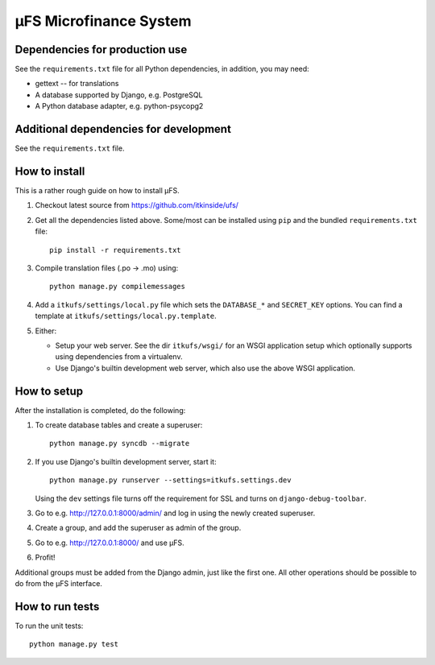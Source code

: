 µFS Microfinance System
=======================

Dependencies for production use
-------------------------------

See the ``requirements.txt`` file for all Python dependencies, in
addition, you may need:

- gettext -- for translations
- A database supported by Django, e.g. PostgreSQL
- A Python database adapter, e.g. python-psycopg2


Additional dependencies for development
---------------------------------------

See the ``requirements.txt`` file.


How to install
--------------

This is a rather rough guide on how to install µFS.

#. Checkout latest source from https://github.com/itkinside/ufs/

#. Get all the dependencies listed above. Some/most can be installed using
   ``pip`` and the bundled ``requirements.txt`` file::

    pip install -r requirements.txt

#. Compile translation files (.po -> .mo) using::

    python manage.py compilemessages

#. Add a ``itkufs/settings/local.py`` file which sets the ``DATABASE_*`` and
   ``SECRET_KEY`` options. You can find a template at
   ``itkufs/settings/local.py.template``.

#. Either:

   - Setup your web server. See the dir ``itkufs/wsgi/`` for an WSGI
     application setup which optionally supports using dependencies from a
     virtualenv.

   - Use Django's builtin development web server, which also use the above
     WSGI application.


How to setup
------------

After the installation is completed, do the following:

#. To create database tables and create a superuser::

    python manage.py syncdb --migrate

#. If you use Django's builtin development server, start it::

    python manage.py runserver --settings=itkufs.settings.dev

   Using the ``dev`` settings file turns off the requirement for SSL and
   turns on ``django-debug-toolbar``.

#. Go to e.g. http://127.0.0.1:8000/admin/ and log in using the newly
   created superuser.

#. Create a group, and add the superuser as admin of the group.

#. Go to e.g. http://127.0.0.1:8000/ and use µFS.

#. Profit!

Additional groups must be added from the Django admin, just like the first
one. All other operations should be possible to do from the µFS interface.


How to run tests
----------------

To run the unit tests::

    python manage.py test

..
    vim: ft=rst tw=74 ai
